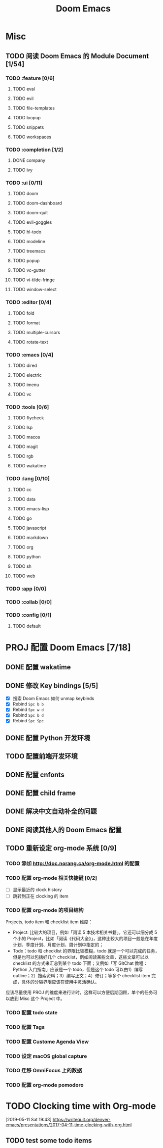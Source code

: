 #+TITLE: Doom Emacs

* Misc
** TODO 阅读 Doom Emacs 的 Module Document [1/54]
*** TODO :feature [0/6]
**** TODO eval
**** TODO evil
**** TODO file-templates
**** TODO loopup
**** TODO snippets
**** TODO workspaces
*** TODO :completion [1/2]
**** DONE company
**** TODO ivy
*** TODO :ui [0/11]
**** TODO doom
**** TODO doom-dashboard
**** TODO doom-quit
**** TODO evil-goggles
**** TODO hl-todo
**** TODO modeline
**** TODO treemacs
**** TODO popup
**** TODO vc-gutter
**** TODO vi-tilde-fringe
**** TODO window-select
*** TODO :editor [0/4]
**** TODO fold
**** TODO format
**** TODO multiple-cursors
**** TODO rotate-text
*** TODO :emacs [0/4]
**** TODO dired
**** TODO electric
**** TODO imenu
**** TODO vc
*** TODO :tools [0/6]
**** TODO flycheck
**** TODO lsp
**** TODO macos
**** TODO magit
**** TODO rgb
**** TODO wakatime
*** TODO :lang [0/10]
**** TODO cc
**** TODO data
**** TODO emacs-lisp
**** TODO go
**** TODO javascript
**** TODO markdown
**** TODO org
**** TODO python
**** TODO sh
**** TODO web
*** TODO :app [0/0]
*** TODO :collab [0/0]
*** TODO :config [0/1]
**** TODO default

* PROJ 配置 Doom Emacs [7/18]
:LOGBOOK:
CLOCK: [2019-05-14 Tue 16:17]--[2019-05-14 Tue 16:32] =>  0:15
:END:
** DONE 配置 wakatime
** DONE 修改 Key bindings [5/5]
:LOGBOOK:
CLOCK: [2019-05-15 Wed 16:31]--[2019-05-15 Wed 16:39] =>  0:08
:END:
- [X] 搜索 Doom Emacs 如何 unmap keybinds
- [X] Rebind =Spc b b=
- [X] Rebind =Spc w d=
- [X] Rebind =Spc b d=
- [X] Rebind =Spc Spc=

** DONE 配置 Python 开发环境
** TODO 配置前端开发环境
** DONE 配置 cnfonts
** DONE 配置 child frame
** DONE 解决中文自动补全的问题
:PROPERTIES:
:CREATED: [2019-05-15 Wed 14:10]
:END:
** DONE 阅读其他人的 Doom Emacs 配置
:LOGBOOK:
CLOCK: [2019-05-16 Thu 09:59]--[2019-05-16 Thu 10:18] =>  0:19
:END:
** TODO 重新设定 org-mode 系统 [0/9]
:LOGBOOK:
CLOCK: [2019-05-12 Sun 18:17]--[2019-05-12 Sun 18:41] =>  0:24
CLOCK: [2019-05-10 Fri 14:20]--[2019-05-10 Fri 14:34] =>  0:14
CLOCK: [2019-05-10 Fri 11:34]--[2019-05-10 Fri 11:49] =>  0:15
:END:

*** TODO 添加 http://doc.norang.ca/org-mode.html 的配置
*** TODO 配置 org-mode 相关快捷键 [0/2]
- [ ] 显示最近的 clock history
- [ ] 跳转到正在 clocking 的 item
*** TODO 配置 org-mode 的项目结构
:LOGBOOK:
CLOCK: [2019-05-13 Mon 11:21]--[2019-05-13 Mon 11:34] =>  0:13
CLOCK: [2019-05-13 Mon 11:09]--[2019-05-13 Mon 11:15] =>  0:06
:END:
Projects, todo item 和 checklist item 维度：

- Project: 比较大的项目，例如「阅读 5 本技术相关书籍」，它还可以细分成 5 个小的 Project，比如「阅读《代码大全》」，这种比较大的项目一般是在年度计划、季度计划、月度计划、周计划中指定的；
- Todo：todo 和 checklist 的界限比较模糊，todo 就是一个可以完成的任务，但是也可以包括好几个 checklist，例如阅读某些文章，这些文章可以以 checklist 的方式来汇总到某个 todo 下面；又例如「写 GitChat 教程：Python 入门指南」应该是一个 todo，但是这个 todo 可以由1）编写 outline；2）搜索资料；3）编写正文；4）修订；等多个 checklist item 完成，具体的分隔界限应该在使用中灵活确认。

应该尽量使用 PROJ 的维度来进行计时，这样可以方便后期回顾，单个的任务可以放到 Misc 这个 Project 中。
*** TODO 配置 todo state
*** TODO 配置 Tags
*** TODO 配置 Custome Agenda View
*** TODO 设定 macOS global capture
*** TODO 迁移 OmniFocus 上的数据
*** TODO 配置 org-mode pomodoro
* TODO Clocking time with Org-mode
[2019-05-11 Sat 19:43]
https://writequit.org/denver-emacs/presentations/2017-04-11-time-clocking-with-org.html

** TODO test some todo items
:PROPERTIES:
:CREATED: [2019-05-14 Tue]
:END:
